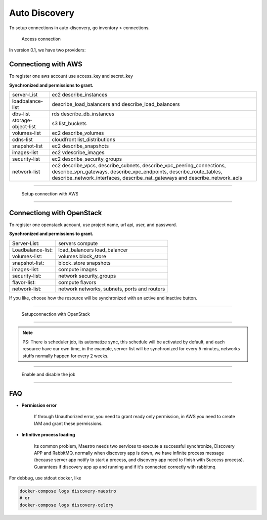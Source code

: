 Auto Discovery
====================

To setup connections in auto-discovery, go inventory > connections.

.. figure:: ../../_static/screen/conn.png

    Access connection

In version 0.1, we have two providers:

Connectiong with AWS
--------------------

To register one aws account use access_key and secret_key

**Synchronized and permissions to grant.**

+---------------------+---------------------------------------------------------------------------------------------------------------------------------------------------------------------------------------------------------------------------+
| server-List         | ec2 describe_instances                                                                                                                                                                                                    |
+---------------------+---------------------------------------------------------------------------------------------------------------------------------------------------------------------------------------------------------------------------+
| loadbalance-list    | describe_load_balancers and describe_load_balancers                                                                                                                                                                       |
+---------------------+---------------------------------------------------------------------------------------------------------------------------------------------------------------------------------------------------------------------------+
| dbs-list            | rds describe_db_instances                                                                                                                                                                                                 |
+---------------------+---------------------------------------------------------------------------------------------------------------------------------------------------------------------------------------------------------------------------+
| storage-object-list | s3 list_buckets                                                                                                                                                                                                           |
+---------------------+---------------------------------------------------------------------------------------------------------------------------------------------------------------------------------------------------------------------------+
| volumes-list        | ec2 describe_volumes                                                                                                                                                                                                      |
+---------------------+---------------------------------------------------------------------------------------------------------------------------------------------------------------------------------------------------------------------------+
| cdns-list           | cloudfront list_distributions                                                                                                                                                                                             |
+---------------------+---------------------------------------------------------------------------------------------------------------------------------------------------------------------------------------------------------------------------+
| snapshot-list       | ec2 describe_snapshots                                                                                                                                                                                                    |
+---------------------+---------------------------------------------------------------------------------------------------------------------------------------------------------------------------------------------------------------------------+
| images-list         | ec2 vdescribe_images                                                                                                                                                                                                      |
+---------------------+---------------------------------------------------------------------------------------------------------------------------------------------------------------------------------------------------------------------------+
| security-list       | ec2 describe_security_groups                                                                                                                                                                                              |
+---------------------+---------------------------------------------------------------------------------------------------------------------------------------------------------------------------------------------------------------------------+
| network-list        | ec2 describe_vpcs, describe_subnets, describe_vpc_peering_connections, describe_vpn_gateways, describe_vpc_endpoints, describe_route_tables, describe_network_interfaces, describe_nat_gateways and describe_network_acls |
+---------------------+---------------------------------------------------------------------------------------------------------------------------------------------------------------------------------------------------------------------------+

------------

.. figure:: ../../_static/screen/conn_aws.png

    Setup connection with AWS

------------

Connectiong with OpenStack
--------------------------

To register one openstack account, use project name, url api, user, and password.

**Synchronized and permissions to grant.**

+-------------------+----------------------------------------------+
| Server-List:      | servers compute                              |
+-------------------+----------------------------------------------+
| Loadbalance-list: | load_balancers load_balancer                 |
+-------------------+----------------------------------------------+
| volumes-list:     | volumes block_store                          |
+-------------------+----------------------------------------------+
| snapshot-list:    | block_store snapshots                        |
+-------------------+----------------------------------------------+
| images-list:      | compute images                               |
+-------------------+----------------------------------------------+
| security-list:    | network security_groups                      |
+-------------------+----------------------------------------------+
| flavor-list:      | compute flavors                              |
+-------------------+----------------------------------------------+
| network-list:     | network networks, subnets, ports and routers |
+-------------------+----------------------------------------------+

If you like, choose how the resource will be synchronized with an active and inactive button.

------------

.. figure:: ../../_static/screen/conn_openstack.png

    Setupconnection with OpenStack

------------

.. Note::
    
    PS:  There is scheduler job, its automatize sync, this schedule will be activated by default, and each resource have our own time, in the example, server-list will be synchronized for every 5 minutes, networks stuffs normally happen for every 2 weeks.


------------

.. figure:: ../../_static/screen/conn_ena.png

    Enable and disable the job

------------


FAQ
---

- **Permission error**
    
    If through Unauthorized error, you need to grant ready only permission, in AWS you need to create IAM and grant these permissions.

- **Infinitive process loading**

    Its common problem, Maestro needs two services to execute a successful synchronize, Discovery APP and RabbitMQ, normally when discovery app is down, we have infinite process message (because server app notify to start a process, and discovery app need to finish with Success process). 
    Guarantees if discovery app up and running and if it's connected correctly with rabbitmq.

For debbug, use stdout docker, like

.. code-block:: bash

    docker-compose logs discovery-maestro
    # or
    docker-compose logs discovery-celery